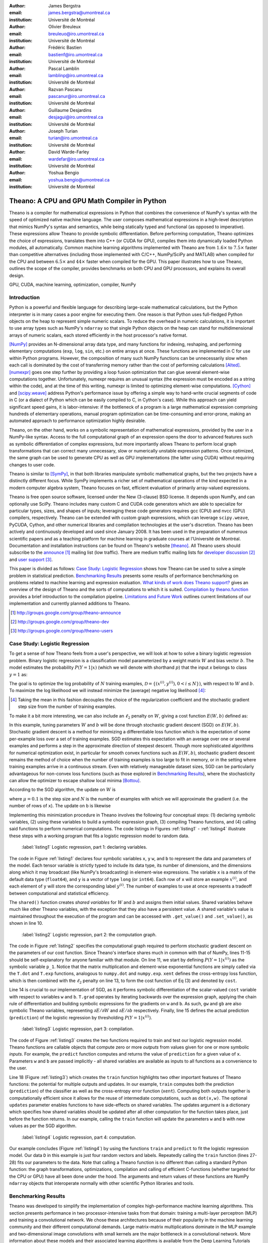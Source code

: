 :author: James Bergstra
:email: james.bergstra@umontreal.ca
:institution: Université de Montréal

:author: Olivier Breuleux
:email: breuleuo@iro.umontreal.ca
:institution: Université de Montréal

:author: Frédéric Bastien
:email: bastienf@iro.umontreal.ca
:institution: Université de Montréal

:author: Pascal Lamblin
:email: lamblinp@iro.umontreal.ca
:institution: Université de Montréal

:author: Razvan Pascanu
:email: pascanur@iro.umontreal.ca
:institution: Université de Montréal

:author: Guillaume Desjardins
:email: desjagui@iro.umontreal.ca
:institution: Université de Montréal

:author: Joseph Turian
:email: turian@iro.umontreal.ca
:institution: Université de Montréal

:author: David Warde-Farley
:email: wardefar@iro.umontreal.ca
:institution: Université de Montréal

:author: Yoshua Bengio
:email: yoshua.bengio@umontreal.ca
:institution: Université de Montréal

--------------------------------------------------------------------
Theano: A CPU and GPU Math Compiler in Python
--------------------------------------------------------------------

.. class:: abstract

    Theano is a compiler for mathematical expressions in Python that
    combines the convenience of NumPy's syntax with the speed
    of optimized native machine language.
    The user composes mathematical expressions in a high-level
    description that mimics NumPy's syntax and semantics, while being statically
    typed and functional (as opposed to imperative).
    These expressions allow Theano to provide symbolic differentiation.
    Before performing computation, Theano optimizes the choice of expressions,
    translates them into C++ (or CUDA for GPU),
    compiles them into dynamically loaded Python modules, all automatically.
    Common machine learning algorithms implemented with Theano
    are from :math:`1.6\times` to :math:`7.5\times` faster
    than competitive alternatives (including those implemented with
    C/C++, NumPy/SciPy and MATLAB) when compiled for the CPU
    and between :math:`6.5\times` and :math:`44\times` faster
    when compiled for the GPU.
    This paper illustrates how to use
    Theano, outlines the scope of the compiler, provides benchmarks
    on both CPU and GPU processors, and explains its overall design.

.. class:: keywords

    GPU, CUDA, machine learning, optimization, compiler, NumPy


Introduction
------------

Python is a powerful and flexible language for describing large-scale mathematical
calculations, but the Python interpreter is in many cases a poor engine for executing
them. One reason is that Python uses full-fledged Python objects on the heap to
represent simple numeric scalars.
To reduce the overhead in numeric calculations, it is important to use array
types such as NumPy's ``ndarray`` so that single Python objects on the heap can
stand for multidimensional arrays of numeric scalars, each stored efficiently in
the host processor's native format.

[NumPy]_ provides an N-dimensional array data type, and many functions
for indexing, reshaping, and performing elementary computations (``exp``, ``log``,
``sin``, etc.) on entire arrays at once. These functions are implemented in C for
use within Python programs. However, the composition of many such NumPy functions
can be unnecessarily slow when each call is dominated by the cost of transferring
memory rather than the cost of performing calculations [Alted]_.
[numexpr]_ goes one step further by providing a loop fusion optimization
that can glue several element-wise computations together.
Unfortunately, numexpr requires an unusual syntax (the expression
must be encoded as a string within the code), and at the time of this writing,
numexpr is limited to optimizing element-wise computations.  [Cython]_ and
[scipy.weave]_ address Python's performance issue by offering a simple way to
hand-write crucial segments of code in C (or a dialect of Python which can be
easily compiled to C, in Cython's case). While this approach can yield
significant speed gains, it is labor-intensive: if the bottleneck of a program
is a large mathematical expression comprising hundreds of elementary
operations, manual program optimization can be time-consuming and error-prone,
making an automated approach to performance optimization highly desirable.

Theano, on the other hand, works on a symbolic representation of mathematical
expressions, provided by the user in a NumPy-like syntax.  Access to the full
computational graph of an expression opens the door to advanced features such
as symbolic differentiation of complex expressions, but more importantly allows
Theano to perform local graph transformations that can correct many unnecessary,
slow or numerically unstable expression patterns.  Once optimized, the same
graph can be used to generate CPU as well as GPU implementations (the latter
using CUDA) without requiring changes to user code.

Theano is similar to [SymPy]_, in that both libraries manipulate symbolic
mathematical graphs, but the two projects have a distinctly different focus.
While SymPy implements a richer set of mathematical operations of the kind
expected in a modern computer algebra system, Theano focuses on fast, efficient
evaluation of primarily array-valued expressions.

Theano is free open source software, licensed under the New (3-clause) BSD
license.  It depends upon NumPy, and can optionally use SciPy. Theano includes
many custom C and CUDA code generators which are able to specialize for
particular types, sizes, and shapes of inputs; leveraging these code generators
requires gcc (CPU) and nvcc (GPU) compilers, respectively.
Theano can be extended with custom graph
expressions, which can
leverage ``scipy.weave``, PyCUDA, Cython, and other
numerical libraries and compilation technologies at the user's discretion. Theano has been actively and
continuously developed and used since January 2008.
It has been used in the preparation of numerous scientific papers and as a teaching platform for machine
learning in graduate courses at l'Université de Montréal.
Documentation and installation instructions can be found on Theano's website [theano]_.
All Theano users should subscribe to the
`announce <http://groups.google.com/group/theano-announce>`_ [#]_ mailing list
(low traffic). There are medium traffic mailing lists for
`developer discussion <http://groups.google.com/group/theano-dev>`_ [#]_
and `user support <http://groups.google.com/group/theano-users>`_ [#]_.

This paper is divided as follows:
`Case Study: Logistic Regression`_ shows how Theano can be used to solve
a simple problem in statistical prediction.
`Benchmarking Results`_ presents some results of performance
benchmarking on problems related to machine learning and expression evaluation.
`What kinds of work does Theano support?`_  gives an overview of the design of Theano
and the sorts of computations to which it is suited.
`Compilation by theano.function`_ provides a brief introduction
to the compilation pipeline.
`Limitations and Future Work`_ outlines current limitations of our implementation
and currently planned additions to Theano.

.. [#] http://groups.google.com/group/theano-announce
.. [#] http://groups.google.com/group/theano-dev
.. [#] http://groups.google.com/group/theano-users

.. raw:: latex

    \vspace{0.5cm}

Case Study: Logistic Regression
------------------------------------------

To get a sense of how Theano feels from a user's perspective,
we will look at how to solve a binary logistic regression problem.
Binary logistic regression is a classification model
parameterized by a weight matrix :math:`W` and
bias vector :math:`b`.
The model estimates the probability
:math:`P(Y=1|x)` (which we will denote with shorthand :math:`p`) that the input
`x` belongs to class :math:`y=1` as:

.. raw:: latex

    \begin{equation}
    P(Y=1|x^{(i)}) = p^{(i)} = \frac {e^{W x^{(i)} + b}} {1 +  e^{Wx^{(i)} + b}}
    \end{equation}

The goal is to optimize the log probability of :math:`N` training examples,
:math:`\mathcal{D} = \{(x^{(i)},y^{(i)}) , 0 < i \leq N\})`,
with respect to :math:`W` and :math:`b`. To maximize the log likelihood we
will instead minimize the (average) negative log likelihood [#]_:

.. raw:: latex

    \begin{equation}
    \ell(W,b) = -\frac{1}{N}\sum_i y^{(i)} \log p^{(i)} + (1-y^{(i)}) \log (1 - p^{(i)})
    \end{equation}

.. [#] Taking the mean in this fashion decouples the choice of the regularization coefficient and the stochastic gradient step size from the number of training examples.

To make it a bit more interesting, we can also include an
:math:`\ell_2` penalty on :math:`W`, giving a cost function :math:`E(W,b)` defined as:

.. raw:: latex

    \begin{equation}
    E(W,b) = \ell(W, b) + 0.01 \sum_i \sum_j w_{ij}^2
    \end{equation}

In this example, tuning parameters :math:`W` and :math:`b` will be done through
stochastic gradient descent (SGD) on :math:`E(W, b)`. Stochastic gradient
descent is a method for minimizing a differentiable loss function which is the
expectation of some per-example loss over a set of training examples. SGD
estimates this expectation with an average over one or several examples and
performs a step in the approximate direction of steepest descent.  Though more
sophisticated algorithms for numerical optimization exist, in particular for
smooth convex functions such as :math:`E(W, b)`, stochastic gradient descent
remains the method of choice when the number of training examples is too large
to fit in memory, or in the setting where training examples arrive in a
continuous stream. Even with relatively manageable dataset sizes, SGD can be
particularly advantageous for non-convex loss functions (such as those explored
in `Benchmarking Results`_), where the stochasticity can allow the optimizer to
escape shallow local minima [Bottou]_.

According to the SGD algorithm, the update on :math:`W` is

.. raw:: latex

    \begin{equation}
        W \leftarrow W - \mu \frac{1}{N'} \sum_i \left. \frac{\partial E(W,b,x,y)}{\partial W} \right|_{x=x^{(i)},y=y^{(i)}},
    \end{equation}

where :math:`\mu=0.1` is the step size and :math:`N` is the number of
examples with which we will approximate the gradient (i.e. the number of rows
of ``x``).
The update on ``b`` is likewise

.. raw:: latex

    \begin{equation}
        b \leftarrow b - \mu \frac{1}{N'} \sum_i \left. \frac{\partial E(W,b,x,y)}{\partial b} \right|_{x=x^{(i)},y=y^{(i)}}.
    \end{equation}

Implementing this minimization procedure in
Theano involves the following four conceptual steps:
(1) declaring symbolic variables,
(2) using these variables to build a symbolic expression graph,
(3) compiling Theano functions, and
(4) calling said functions to perform numerical computations.
The code listings in Figures :ref:`listing1` - :ref:`listing4` illustrate these steps
with a working program that fits a logistic regression model to random
data.

.. figure:: logreg1.pdf
    :scale: 80%
    :figclass: h

    :label:`listing1` Logistic regression, part 1: declaring variables.

The code in Figure :ref:`listing1` declares four symbolic variables ``x``, ``y``
``w``, and ``b`` to represent the data and parameters of the model.
Each tensor variable is
strictly typed to include its data type, its number of dimensions, and the
dimensions along which it may broadcast (like NumPy's broadcasting)
in element-wise expressions. The variable
``x`` is a matrix of the default data type (``float64``),
and ``y`` is a vector of type ``long`` (or ``int64``).
Each row of ``x`` will store an example :math:`x^{(i)}`, and each element
of ``y`` will store the corresponding label :math:`y^{(i)}`.
The number of examples to use at once represents a tradeoff between
computational and statistical efficiency.

The ``shared()`` function creates *shared variables* for :math:`W` and :math:`b` and assigns them initial values.
Shared variables behave much like other Theano variables, with the exception
that they also have a persistent value.
A shared variable's value is maintained
throughout the execution of the program and
can be accessed with ``.get_value()`` and ``.set_value()``, as shown in line 10.


.. figure:: logreg2.pdf
    :scale: 80%
    :figclass: h

    :label:`listing2` Logistic regression, part 2: the computation graph.


The code in Figure :ref:`listing2` specifies the computational graph required to perform
stochastic gradient descent on the parameters of our cost function. Since
Theano's interface shares much in
common with that of NumPy, lines 11-15 should be self-explanatory for anyone
familiar with that module. On line 11, we start by defining :math:`P(Y=1|x^{(i)})`
as the symbolic variable ``p_1``. Notice that the matrix multiplication and element-wise exponential
functions are simply called via the ``T.dot`` and ``T.exp`` functions,
analogous to ``numpy.dot`` and ``numpy.exp``. ``xent`` defines the
cross-entropy loss function, which is then combined with the :math:`\ell_2`
penalty on line 13, to form the cost function of Eq (3) and denoted by ``cost``.

Line 14 is crucial to our implementation of SGD, as it performs symbolic
differentiation of the scalar-valued ``cost`` variable with respect to variables
``w`` and ``b``.  ``T.grad`` operates by iterating backwards over the expression
graph, applying the chain rule of differentiation and building symbolic
expressions for the gradients on ``w`` and ``b``. As such, ``gw`` and ``gb`` are
also symbolic Theano variables, representing :math:`\partial E / \partial W`
and :math:`\partial E / \partial b` respectively.
Finally, line 15 defines the actual prediction (``prediction``) of the logistic
regression by thresholding :math:`P(Y=1|x^{(i)})`.


.. figure:: logreg3.pdf
    :scale: 80%
    :figclass: h

    :label:`listing3` Logistic regression, part 3: compilation.


The code of Figure :ref:`listing3` creates the two functions required to train and
test our logistic regression model. Theano functions are
callable objects that compute zero or more *outputs*
from values given for one or more symbolic *inputs*. For example, the
``predict`` function computes and returns the value of ``prediction``
for a given value of ``x``. Parameters ``w`` and ``b`` are passed
implicitly - all shared variables are available as inputs to all functions as
a convenience to the user.

.. Since this value is a function of both ``x`` and ``y``, these are given as input to the function.

Line 18 (Figure :ref:`listing3`) which creates the ``train`` function highlights two other important
features of Theano functions: the potential for multiple outputs and updates.
In our example, ``train`` computes both
the prediction (``prediction``) of the classifier as well as the cross-entropy
error function (``xent``). Computing both outputs together is computationally
efficient since it allows for the reuse of intermediate computations, such as
``dot(x,w)``.
The optional ``updates`` parameter enables functions to have
side-effects on shared variables.
The updates argument is a dictionary which specifies how shared variables
should be updated after all other computation for the function takes place,
just before the function returns. In our example, calling the ``train``
function will update the parameters ``w`` and ``b`` with new values as per the
SGD algorithm.

.. figure:: logreg4.pdf
    :scale: 80%
    :figclass: h

    :label:`listing4` Logistic regression, part 4: computation.

Our example concludes (Figure :ref:`listing4`) by using the functions
``train`` and ``predict`` to fit the logistic regression model.
Our data ``D`` in this example is just four random vectors and labels.
Repeatedly calling the ``train`` function (lines 27-28) fits
our parameters to the data.
Note that calling a Theano function is no
different than calling a standard Python function: the graph
transformations, optimizations, compilation and calling of efficient C-functions
(whether targeted for the CPU or GPU) have all been done under the hood.
The arguments and return values of these functions are NumPy ``ndarray`` objects that
interoperate normally with other scientific Python libraries and tools.

.. Finally, we print the state of the model
.. parameters and show that the model accurately predicts the training labels.


Benchmarking Results
--------------------

Theano was developed to simplify the implementation of complex high-performance machine
learning algorithms. This section presents performance in two
processor-intensive tasks from that
domain: training a multi-layer perceptron (MLP) and training a convolutional
network.
We chose these architectures because of their popularity in the machine learning
community and their different computational demands. Large matrix-matrix
multiplications dominate in the MLP example and two-dimensional image
convolutions with small kernels are the major bottleneck in a convolutional network.
More information about these models and their associated learning algorithms is available
from the Deep Learning Tutorials [DLT]_.
The implementations used in these benchmarks are available online [dlb]_.

CPU timing was carried out on an
an Intel(R) Core(TM)2 Duo CPU E8500 @ 3.16GHz with 2 GB of RAM.
All implementations were linked against the BLAS implemented in the Intel Math
Kernel Library, version 10.2.4.032 and allowed to use only one thread.
GPU timing was done on a GeForce GTX 285.
CPU computations were done at double-precision, whereas GPU computations were done at single-precision.

Our first benchmark involves training
a single layer MLP by stochastic gradient descent.
Each implementation repeatedly carried out the following steps:
(1) multiply 60 784-element input vectors by a :math:`784 \times 500` weight matrix,
(2) apply an element-wise hyperbolic tangent operator (tanh) to the result,
(3) multiply the result of the tanh operation by a :math:`500 \times 10` matrix,
(4) classify the result using a multi-class generalization of logistic regression,
(5) compute the gradient by performing similar calculations but in reverse, and finally
(6) add the gradients to the parameters.
This program stresses element-wise computations and the use of BLAS routines.

.. figure:: mlp.pdf

    :label:`fig:mlp` Fitting a multi-layer perceptron to simulated data with
    various implementations of stochastic gradient descent.  These models have
    784 inputs, 500 hidden units, a 10-way classification, and are trained 60
    examples at a time.

Figure :ref:`fig:mlp` compares the number of examples processed per second
across different implementations. We compared Theano (revision #ec057beb6c) against
NumPy 1.4.1, MATLAB 7.9.0.529, and Torch 5 (a machine learning
library written in C/C++) [torch5]_ on the CPU and  GPUMat 0.25 for MATLAB
([gpumat]_) on the GPU.

When running on the CPU, Theano is 1.8x faster than NumPy,
1.6x faster than MATLAB, and 7.5x faster than Torch 5. [#]_
Theano's speed increases 5.8x on the GPU from the CPU, a total increase of 11x over
NumPy (CPU) and 44x over Torch 5 (CPU).
GPUmat brings about a speed increase of only 1.4x when switching to the GPU
for the MATLAB implementation, far
less than the 5.8x increase Theano achieves through CUDA specializations.

.. [#] Torch was designed and implemented with flexibility in mind, not speed (Ronan Collobert, p.c.).

.. figure:: conv.pdf

    :label:`fig:conv` Fitting a convolutional network using different
    software. The benchmark stresses convolutions of medium-sized (256 by 256) images with
    small (7 by 7) filters.


Because of the difficulty in implementing efficient convolutional networks, we only
benchmark against known libraries that offer a pre-existing implementation.
We compare against EBLearn [EBL]_ and Torch, two libraries written in C++.
EBLearn was implemented by Yann LeCun's lab at NYU, who have done extensive
research in convolutional networks.
To put these results into perspective, we implemented approximately half (no
gradient calculation) of the algorithm using SciPy's ``signal.convolve2d`` function.
This benchmark uses convolutions of medium sized images
(:math:`256 \times 256`) with
small filters (:math:`7 \times 7`).
Figure :ref:`fig:conv` compares the performance of Theano (both CPU and GPU)
with that of competing implementations.
On the CPU, Theano is 2.2x faster than EBLearn, its best competitor. This advantage is owed to the fact that
Theano compiles more specialized convolution routines.
Theano's speed increases 4.9x on the GPU from the CPU, a total of 10.7x over
EBLearn (CPU).
On the CPU, Theano is 5.8x faster than SciPy even though SciPy is doing only
half the computations. This is because SciPy's convolution routine has not been
optimized for this application.

We also compared Theano with numexpr and NumPy for evaluating element-wise
expressions on the CPU (Figure :ref:`fig:multi`).
For small amounts of data, the extra function-call overhead of numexpr and
Theano makes them slower.  For larger amounts of data, and for more complicated
expressions, Theano is fastest because it uses an implementation specialized for
each expression.

.. figure:: multiple_graph.pdf

    :label:`fig:multi` Speed comparison between NumPy,
    numexpr, and Theano for different sizes of input on four element-wise
    formulae.  In each subplot, the solid blue line represents Theano, the
    dashed red line represent numexpr, and performance is plotted with respect
    to NumPy.

What kinds of work does Theano support?
---------------------------------------

Theano's expression types cover much of the same functionality as
NumPy, and include some of what can be found in SciPy.
`Table 1`_ lists some of the most-used expressions in Theano.
More extensive reference documentation is available online
[theano]_.



Theano's strong suit is its support
for strided N-dimensional arrays of integers and floating point values.
Signed and unsigned integers of all native bit widths are supported,
as are both single-precision and double-precision floats.
Single-precision and double-precision complex numbers are also supported,
but less so - for example, gradients through several mathematical functions
are not implemented.
Roughly 90\% of expressions for single-precision
N-dimensional arrays have GPU implementations.
Our goal is to provide GPU implementations for all expressions supported by Theano.

.. _Table 1:
.. raw:: latex

    \vspace{-0.8cm}
    \begin{center}
    \begin{table}[t]
    \centering \small
    % HACK TO GET THE HYPERLINK TO WORK
    \phantomsection\label{table-1}
    \begin{tabular}{|p{1.6cm}|p{5.7cm}|}
    \hline
    Operators              &    {\tt +}, {\tt -}, {\tt /}, {\tt *}, {\tt **}, {\tt //},
                                {\tt eq}, {\tt neq}, {\tt <}, {\tt <=}, {\tt >}, {\tt >=},
                                {\tt \&}, \verb'|', \verb'^'
                                \tabularnewline
                           &
                                \tabularnewline
    Allocation             &    {\tt alloc}, {\tt eye}, {\tt [ones,zeros]\_like},
                                {\tt identity\{\_like\} }
                                \tabularnewline
                           &
                                \tabularnewline
    Indexing*              &    basic slicing (see {\tt set\_subtensor} and
                                {\tt inc\_subtensor} for slicing lvalues);
                                limited support for advanced indexing
                                \tabularnewline
                           &
                                \tabularnewline
    Mathematical \newline Functions        &    {\tt exp}, {\tt log}, {\tt tan[h]}, {\tt cos[h]}, {\tt sin[h]},
                                {\tt real}, {\tt imag}, {\tt sqrt}, {\tt floor}, {\tt ceil},
                                {\tt round}, {\tt abs}
                                \tabularnewline
                           &
                                \tabularnewline
    Tensor \newline Operations      &    {\tt all}, {\tt any}, {\tt mean}, {\tt sum}, {\tt min}, {\tt max},
                                {\tt var}, {\tt prod}, {\tt argmin}, {\tt argmax},
                                {\tt reshape}, {\tt flatten},
                                {\tt dimshuffle}
                                \tabularnewline
                           &
                                \tabularnewline
    Conditional            &    {\tt cond}, {\tt switch}
                                \tabularnewline
                           &
                                \tabularnewline
    Looping                &    {\tt Scan}
                                \tabularnewline
                           &
                                \tabularnewline
    Linear Algebra         &     {\tt dot}, {\tt outer}, {\tt tensordot},
                                 {\tt diag}, {\tt cholesky}, {\tt inv},
                                 {\tt solve}
                                \tabularnewline
                           &
                                 \tabularnewline
    Calculus*              &     {\tt grad}
                                \tabularnewline
                           &
                                \tabularnewline
    Signal \newline Processing      &    {\tt conv2d}, {\tt FFT}, {\tt max\_pool\_2d}
                                \tabularnewline
                           &
                                \tabularnewline
    Random                 &    {\tt RandomStreams}, {\tt MRG\_RandomStreams}
                                \tabularnewline
                           &
                                \tabularnewline
    Printing               &    {\tt Print}
                                \tabularnewline
                           &
                                \tabularnewline
    Sparse                 &    compressed row/col storage,
                                limited operator support,
                                {\tt dot}, {\tt transpose},
                                conversion to/from dense
                                \tabularnewline
                           &
                                \tabularnewline
    Machine Learning       &  sigmoid, softmax, multi-class hinge loss
                                \tabularnewline
    \hline
    \end{tabular}
    \caption{
    Overview of Theano's core functionality.
    This list is not exhaustive, and is superseded by the
    online documentation. More details are given in text for items marked with
    an asterisk. {\tt dimshuffle} is like {\tt numpy.swapaxes}.
    }
    \end{table}
    \end{center}

Random numbers are provided in two ways: via NumPy's random module, and
via an internal generator from the MRG family [Ecu]_.
Theano's ``RandomStreams`` replicates the
``numpy.random.RandomState`` interface, and acts as a proxy to NumPy's random
number generator and the various random distributions that use it.
The ``MRG_RandomStreams`` class implements a different random number
generation algorithm (called MRG31k3p) that maps naturally to GPU architectures.
It is implemented for both the CPU and GPU so that programs can produce the
same results on either architecture without sacrificing speed.
The ``MRG_RandomStreams`` class offers a more limited selection of random number
distributions than NumPy though: uniform, normal, and multinomial.

Sparse vectors and matrices are supported via SciPy's ``sparse`` module.
Only compressed-row and compressed-column formats are supported by most
expressions.
There are expressions for packing and unpacking these sparse types,
some operator support (e.g. scaling, negation), matrix transposition,
and matrix multiplication with both
sparse and dense matrices.
Sparse expressions currently have no GPU equivalents.

There is also support in Theano for arbitrary Python objects.
However, there are very few expressions that make use of that support because
the compilation pipeline works on the basis of inferring properties of
intermediate results.  If an intermediate result can be an arbitrary Python
object, very little can be inferred.  Still, it is occasionally useful
to have such objects in Theano graphs.

Theano has been developed to support machine learning research,
and that has motivated the inclusion of more specialized expression types such
as the logistic sigmoid, the softmax function, and multi-class hinge loss.


.. It also supports debugging and profiling functionalities.




Compilation by theano.function
------------------------------

What happens under the hood when creating a function?
This section outlines, in broad strokes, the stages of the compilation
pipeline.
Prior to these stages, the expression graph is copied
so that the compilation process does not change anything in
the graph built by the user.
As illustrated in Figure :ref:`fig:pipeline`,
the expression graph is subjected to several transformations:
(1) canonicalization,
(2) stabilization,
(3) specialization,
(4) optional GPU transfer,
(5) code generation.
There is some overlap between these transformations,
but at a high level they have different objectives.
(The interested reader should note that
these transformations correspond roughly, but not exactly to the optimization
objects that are implemented in the project source code.)

.. figure:: pipeline.pdf

    :label:`fig:pipeline` The compilation pipeline for functions compiled for GPU.  Functions compiled for the CPU omit the GPU transfer step.


Canonicalization
~~~~~~~~~~~~~~~~
The canonicalization transformation puts the user's expression graph into a
standard form.
For example, duplicate expressions are merged into a single expression.
Two expressions are considered duplicates if they carry out
the same operation and have the same inputs.
Since Theano expressions are
purely functional (i.e., cannot have side effects),
these expressions must return the same value and
thus it is safe to perform the operation once and reuse the result.
The symbolic gradient mechanism
often introduces redundancy, so this step is quite important.
For another example, sub-expressions involving only
multiplication and division are put into a standard fraction form
(e.g. ``a / (((a * b) / c) / d) -> (a * c * d) / (a * b) -> (c * d) /
(b)``). Some useless calculations are eliminated in this phase, for
instance cancelling out uses of the ``a`` term in the previous example,
but also reducing ``exp(log(x))`` to ``x``, and computing outright the values
of any expression whose inputs are fully known at compile time.
Canonicalization simplifies and optimizes the graph to some extent, but its
primary function is to collapse many different expressions into a single normal
form so that it is easier to recognize expression patterns in subsequent
compilation stages.

Stabilization
~~~~~~~~~~~~~
The stabilization transformation improves the numerical stability of
the computations implied by the expression graph.
For instance, consider the function ``log(1 + exp(x))``,
which tends toward zero as :math:`\lim_{x\rightarrow -\infty}`,
and ``x`` as :math:`\lim_{x\rightarrow -\infty}`.
Due to limitations in the representation of double
precision numbers, the computation as written yields infinity for ``x >
709``. The stabilization phase replaces patterns like one with an
expression that simply returns ``x`` when ``x`` is sufficiently
large (using doubles, this is accurate beyond the least significant
digit).
It should be noted that this phase cannot guarantee the stability of
computations. It helps in some cases, but the user is still advised to
be wary of numerically problematic computations.


Specialization
~~~~~~~~~~~~~~
The specialization transformation replaces expressions with faster ones.
Expressions like ``pow(x,2)`` become ``sqr(x)``. Theano also performs
more elaborate specializations: for example, expressions involving
scalar-multiplied matrix additions and multiplications may become BLAS
General matrix multiply (GEMM) nodes and ``reshape``, ``transpose``,
and ``subtensor`` expressions (which create copies by default) are replaced by
constant-time versions that work by aliasing memory.
Expressions subgraphs involving
element-wise operations are fused together (as in numexpr)
in order to avoid the
creation and use of unnecessary temporary variables.
For instance, if we denote the ``a +
b`` operation on tensors as ``map(+, a, b)``, then an expression such
as ``map(+, map(*, a, b), c)`` would become ``map(lambda ai,bi,ci:
ai*bi+ci, a, b, c)``. If the user desires to use the GPU, expressions with
corresponding GPU implementations are substituted in, and transfer expressions
are introduced where needed.
Specialization also introduces expressions that treat inputs as
workspace buffers.  Such expressions use less memory and make better use
of hierarchical memory, but they must be used with care because they
effectively destroy intermediate results.
Many expressions (e.g. GEMM and all element-wise ones)
have such equivalents.
Reusing memory this way allows more computation to take place on GPUs,
where memory is at a premium.


Moving Computation to the GPU
~~~~~~~~~~~~~~~~~~~~~~~~~~~~~
Each expression in Theano is associated with an implementation that runs on
either the host (a host expression) or a GPU device (a GPU expression).
The GPU-transfer transformation replaces host expressions with GPU expressions.
The majority of host expression types have GPU equivalents and the proportion is
always growing.

The heuristic that guides GPU allocation is simple:
if any input or output of an expression resides on the GPU and the expression
has a GPU equivalent, then the GPU equivalent is substituted in.
Shared variables storing ``float32`` tensors default to GPU storage,
and the expressions derived from them consequently default to using GPU
implementations.
It is possible to explicitly force any ``float32`` variable to reside on the GPU,
so one can start the chain reaction of optimizations and use the GPU even
in graphs with no shared variables.
It is possible (though awkward, and discouraged)
to specify exactly which computations to perform on the GPU
by disabling the default GPU optimizations.

Tensors stored on the GPU use a special internal data type with an interface
similar to the ``ndarray``.
This datatype fully supports strided tensors, and
arbitrary numbers of dimensions.
The support for strides means that several operations such as the transpose and
simple slice indexing can be performed in constant time.


Code Generation
~~~~~~~~~~~~~~~
The code generation phase of the compilation process produces and loads
dynamically-compiled
Python modules with specialized implementations for the expressions in the
computation graph.
Not all expressions have C (technically C++) implementations, but
many (roughly 80%) of Theano's expressions generate and compile C or CUDA code during
``theano.function``.
The majority of expressions
that generate C code specialize the code based on the dtype, broadcasting
pattern, and number of dimensions of their arguments.
A few expressions,
such as the small-filter convolution (``conv2d``),
further specialize code based on
the size the arguments will have.

Why is it so important to specialize C code in this way?
Modern x86 architectures are relatively forgiving of code that does not
make good use techniques such as loop unrolling and prefetching contiguous
blocks of memory,
and only the ``conv2d`` expression goes to any great
length to generate many special case implementations for the CPU.
By comparison, GPU architectures are much less forgiving of code that is not carefully specialized
for the size and physical layout of function arguments.
Consequently, the code generators for GPU expressions like
``GpuSum``, ``GpuElementwise``, and ``GpuConv2d``
generate a wider variety of implementations than
their respective host expressions.
With the current generation of graphics cards, the difference in speed between
a naïve implementation and an optimal implementation of an expression as simple as matrix row
summation can be an order of magnitude or more.
The fact that Theano's GPU ``ndarray``-like type supports strided tensors makes
it even more important for the GPU code generators to support a variety of memory
layouts.
These compile-time specialized CUDA kernels are integral to Theano's GPU performance.


Limitations and Future Work
---------------------------

While most of the development effort has been directed at making Theano produce
fast code, not as much attention has been paid to the optimization of the
compilation process itself.
At present, the compilation time tends to grow super-linearly with the size of
the expression graph. Theano can deal with graphs up to a few thousand
nodes, with compilation times typically on the order of seconds. Beyond
that, it can be impractically slow, unless some of the more
expensive optimizations are disabled, or pieces of the graph are compiled
separately.

A Theano function call also requires more overhead (on the order of microseconds)
than a native Python function call. For this reason, Theano is suited to
applications where functions correspond to expressions that are not too
small (see Figure :ref:`fig:multi`).

The set of types and operations that Theano provides continues to grow, but it does not
cover all the functionality of NumPy and covers only a few features of SciPy.
Wrapping functions from these and other libraries is often straightforward,
but implementing their gradients or related graph transformations
can be more difficult.
Theano does not yet have expressions for sparse or dense matrix inversion,
nor linear algebra decompositions, although work on these is underway outside
of the Theano trunk.
Support for complex numbers is also not as widely
implemented or as well-tested as for integers and floating point numbers.
NumPy arrays with non-numeric dtypes (strings, Unicode, Python objects) are not
supported at present.

We expect to improve support for advanced indexing and linear algebra in the
coming months. Documentation online describes how to add new operations and
new graph transformations. There is currently an experimental GPU version
of the scan operation, used for looping, and an experimental lazy-evaluation
scheme for branching conditionals.

The library has been tuned towards expressions related to machine
learning with neural networks, and it is not as well tested outside of
this domain. Theano is not a powerful computer algebra system, and
it is an important area of future work to improve its ability to recognize
numerical instability in complicated element-wise expression graphs.

Debugging Theano functions can require non-standard techniques and
Theano specific tools.
The reason is two-fold: 1) definition
of Theano expressions is separate from their execution, and 2) optimizations
can introduce many changes to the computation graph. Theano thus provides
separate execution modes for Theano functions, which allows for automated
debugging and profiling. Debugging entails automated sanity checks, which ensure
that all optimizations and graph transformations are safe (Theano compares the
results before and after their application), as well as comparing the outputs of
both C and Python implementations.

We plan to extend GPU support to the full range of C data types, but only float32
tensors are supported as of this writing.
There is also no support for sparse vectors or matrices on the GPU, although
algorithms from the CUSPARSE package should make it easy to add at least basic
support for sparse GPU objects.


Conclusion
------------

Theano is a mathematical expression compiler for Python
that translates high level NumPy-like code
into machine language for efficient CPU and GPU computation.
Theano achieves good performance by minimizing the use
of temporary variables, minimizing pressure on fast memory caches,
making full use of ``gemm`` and ``gemv`` BLAS subroutines, and generating fast C code
that is specialized to sizes and constants in the expression graph.
Theano implementations of machine learning algorithms related to neural networks
on one core of an E8500 CPU are up to 1.8 times faster than implementations in NumPy, 1.6 times faster than
MATLAB, and 7.6 times faster than a related C++ library.  Using a Nvidia GeForce GTX285 GPU, Theano
is an additional 5.8 times faster.
One of
Theano's greatest strengths is its ability to generate custom-made CUDA
kernels,
which can not only significantly outperform CPU implementations but alternative
GPU implementations as well.


Acknowledgements
----------------

Theano has benefited from the contributions of many members of the
machine learning group in the computer science department (Départment
d'Informatique et de Recherche Operationelle) at l'Université de Montréal,
especially Arnaud Bergeron, Thierry Bertin-Mahieux, Olivier Delalleau, Douglas
Eck, Dumitru Erhan, Philippe Hamel, Simon Lemieux, Pierre-Antoine Manzagol, and
François Savard. The authors acknowledge the support of the following agencies
for research funding and computing support: NSERC, RQCHP, CIFAR, SHARCNET and
CLUMEQ.

References
----------

.. [theano] Theano. http://www.deeplearning.net/software/theano

.. [NumPy] T. E. Oliphant. "Python for Scientific Computing".
           *Computing in Science & Engineering* 9, 10 (2007).

.. [Bottou] L. Bottou. "Online Algorithms and Stochastic Approximations".
            In D. Saad, ed. *Online Learning and Neural Networks* (1998).
            Cambridge University Press, Cambridge, UK.
            Online: http://leon.bottou.org/papers/bottou-98x

.. [numexpr] D. Cooke *et al*. "numexpr". http://code.google.com/p/numexpr/

.. [Cython] S. Behnel, R. Bradshaw, and D. S. Seljebotn.
            "Cython: C-Extensions for Python".
            http://www.cython.org/

.. [scipy.weave] SciPy Weave module.
                 http://docs.scipy.org/doc/scipy/reference/tutorial/weave.html

.. [Alted]  F. Alted. "Why Modern CPUs Are Starving And What Can
    Be Done About It". *Computing in Science and Engineering* 12(2):68-71, 2010.

.. [SymPy] SymPy Development Team. "SymPy: Python Library for Symbolic Mathematics". http://www.sympy.org/

.. [BLAS] J. J. Dongarra, J. Du Croz, I. S. Duff, and S. Hammarling.
          "Algorithm 679: A set of Level 3 Basic Linear Algebra Subprograms". *ACM Trans. Math. Soft.*, 16:18-28, 1990.
          http://www.netlib.org/blas

.. [LAPACK] E. Anderson *et al*.
            "LAPACK Users' Guide, Third Edition".
            http://www.netlib.org/lapack/lug/index.html

.. [DLT] Deep Learning Tutorials.
         http://deeplearning.net/tutorial/

.. [dlb] Benchmarking code:
         http://github.com/pascanur/DeepLearningBenchmarks

.. [torch5] R. Collobert. "Torch 5". http://torch5.sourceforge.net

.. [EBL] "EBLearn: Energy Based Learning, a C++ Machine Learning Library". http://eblearn.sourceforge.net/

.. [gpumat] "GPUmat: GPU toolbox for MATLAB". http://gp-you.org

.. [Ecu] P. L'Ecuyer, F. Blouin, and R. Couture.
         "A Search for Good Multiple Recursive Generators".
         *ACM Transactions on Modeling and Computer Simulation*, 3:87-98, 1993.

